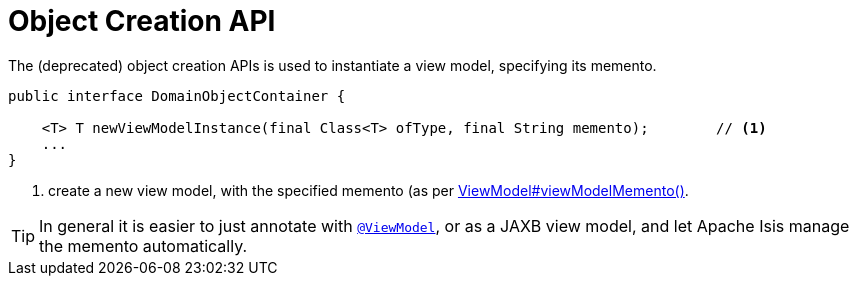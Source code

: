 [[_rgsvc_core-domain-api_DomainObjectContainer_object-creation-api]]
= Object Creation API
:Notice: Licensed to the Apache Software Foundation (ASF) under one or more contributor license agreements. See the NOTICE file distributed with this work for additional information regarding copyright ownership. The ASF licenses this file to you under the Apache License, Version 2.0 (the "License"); you may not use this file except in compliance with the License. You may obtain a copy of the License at. http://www.apache.org/licenses/LICENSE-2.0 . Unless required by applicable law or agreed to in writing, software distributed under the License is distributed on an "AS IS" BASIS, WITHOUT WARRANTIES OR  CONDITIONS OF ANY KIND, either express or implied. See the License for the specific language governing permissions and limitations under the License.
:_basedir: ../../
:_imagesdir: images/


The (deprecated) object creation APIs is used to instantiate a view model, specifying its memento.

[source,java]
----
public interface DomainObjectContainer {

    <T> T newViewModelInstance(final Class<T> ofType, final String memento);        // <1>
    ...
}
----
<1> create a new view model, with the specified memento (as per xref:../rgcms/rgcms.adoc#_rgcms_classes_super_AbstractViewModel[ViewModel#viewModelMemento()].

[TIP]
====
In general it is easier to just annotate with xref:../rgant/rgant.adoc#_rgant-ViewModel[`@ViewModel`], or as a JAXB view model, and let Apache Isis manage the memento automatically.
====


